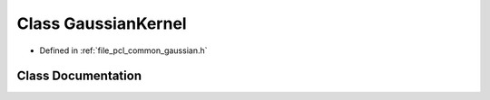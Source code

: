 .. _exhale_class_classpcl_1_1_gaussian_kernel:

Class GaussianKernel
====================

- Defined in :ref:`file_pcl_common_gaussian.h`


Class Documentation
-------------------


.. doxygenclass:: pcl::GaussianKernel
   :members:
   :protected-members:
   :undoc-members: